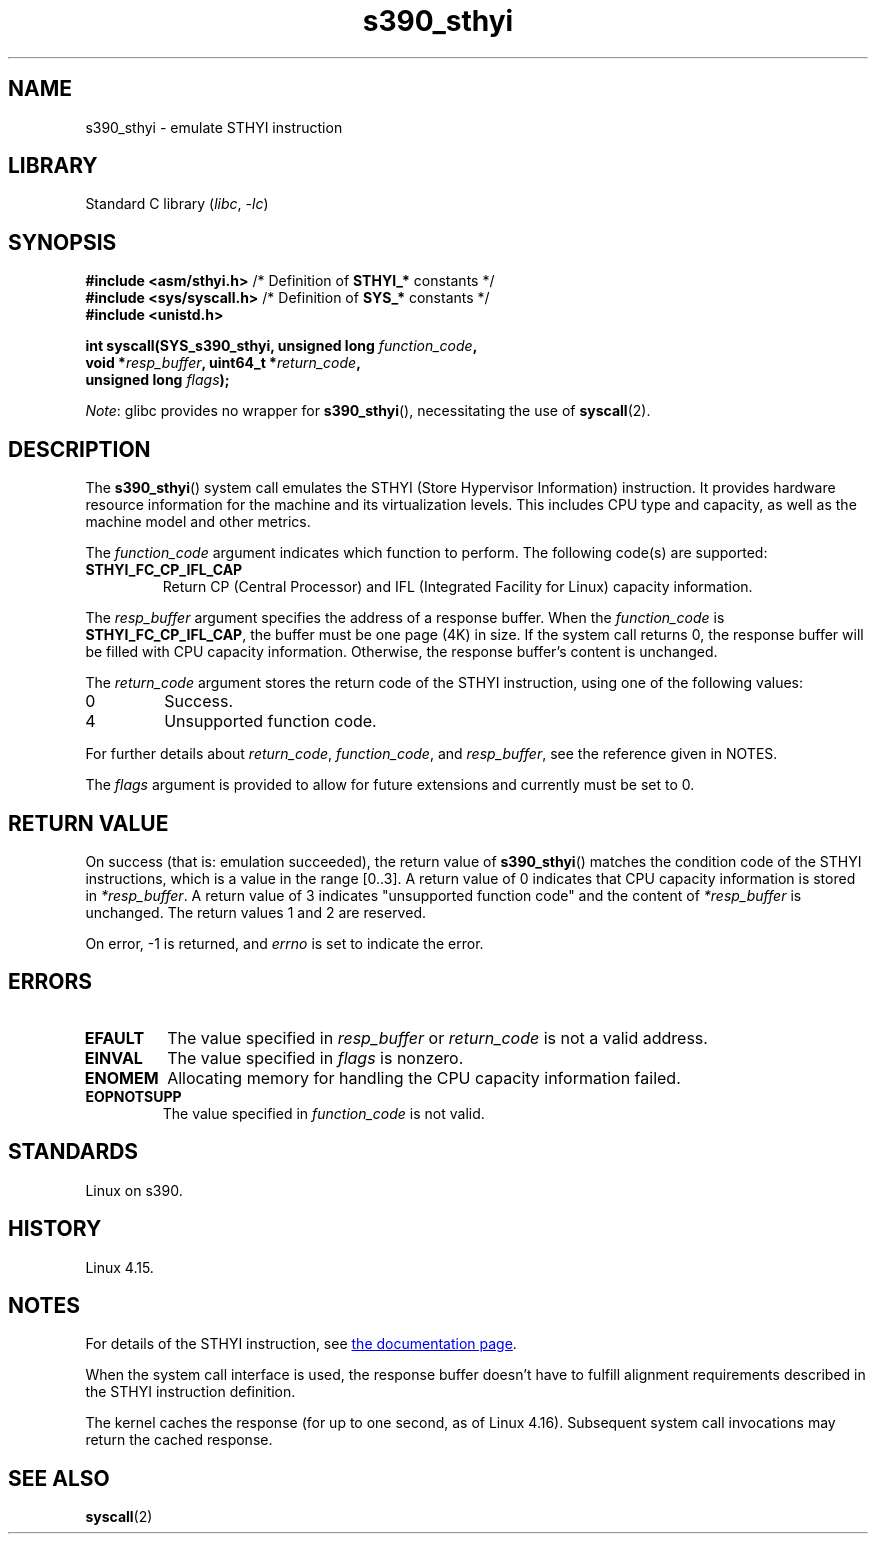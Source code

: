 .\" Copyright IBM Corp. 2017
.\" Author: QingFeng Hao <haoqf@linux.vnet.ibm.com>
.\"
.\" SPDX-License-Identifier: GPL-2.0-or-later
.\"
.TH s390_sthyi 2 (date) "Linux man-pages (unreleased)"
.SH NAME
s390_sthyi \- emulate STHYI instruction
.SH LIBRARY
Standard C library
.RI ( libc ", " \-lc )
.SH SYNOPSIS
.nf
.BR "#include <asm/sthyi.h>" "        /* Definition of " STHYI_* " constants */"
.BR "#include <sys/syscall.h>" "      /* Definition of " SYS_* " constants */"
.B #include <unistd.h>
.P
.BI "int syscall(SYS_s390_sthyi, unsigned long " function_code ,
.BI "            void *" resp_buffer ", uint64_t *" return_code ,
.BI "            unsigned long " flags );
.fi
.P
.IR Note :
glibc provides no wrapper for
.BR s390_sthyi (),
necessitating the use of
.BR syscall (2).
.SH DESCRIPTION
The
.BR s390_sthyi ()
system call emulates the STHYI (Store Hypervisor Information) instruction.
It provides hardware resource information for the machine and its
virtualization levels.
This includes CPU type and capacity, as well as the machine model and
other metrics.
.P
The
.I function_code
argument indicates which function to perform.
The following code(s) are supported:
.TP
.B STHYI_FC_CP_IFL_CAP
Return CP (Central Processor) and IFL (Integrated Facility for Linux)
capacity information.
.P
The
.I resp_buffer
argument specifies the address of a response buffer.
When the
.I function_code
is
.BR STHYI_FC_CP_IFL_CAP ,
the buffer must be one page (4K) in size.
If the system call returns 0,
the response buffer will be filled with CPU capacity information.
Otherwise, the response buffer's content is unchanged.
.P
The
.I return_code
argument stores the return code of the STHYI instruction,
using one of the following values:
.TP
0
Success.
.TP
4
Unsupported function code.
.P
For further details about
.IR return_code ,
.IR function_code ,
and
.IR resp_buffer ,
see the reference given in NOTES.
.P
The
.I flags
argument is provided to allow for future extensions and currently
must be set to 0.
.SH RETURN VALUE
On success (that is: emulation succeeded), the return value of
.BR s390_sthyi ()
matches the condition code of the STHYI instructions, which is a value
in the range [0..3].
A return value of 0 indicates that CPU capacity information is stored in
.IR *resp_buffer .
A return value of 3 indicates "unsupported function code" and the content of
.I *resp_buffer
is unchanged.
The return values 1 and 2 are reserved.
.P
On error, \-1 is returned, and
.I errno
is set to indicate the error.
.SH ERRORS
.TP
.B EFAULT
The value specified in
.I resp_buffer
or
.I return_code
is not a valid address.
.TP
.B EINVAL
The value specified in
.I flags
is nonzero.
.TP
.B ENOMEM
Allocating memory for handling the CPU capacity information failed.
.TP
.B EOPNOTSUPP
The value specified in
.I function_code
is not valid.
.SH STANDARDS
Linux on s390.
.SH HISTORY
Linux 4.15.
.SH NOTES
For details of the STHYI instruction, see
.UR https://www.ibm.com\:/support\:/knowledgecenter\:/SSB27U_6.3.0\:/com.ibm.zvm.v630.hcpb4\:/hcpb4sth.htm
the documentation page
.UE .
.P
When the system call interface is used, the response buffer doesn't
have to fulfill alignment requirements described in the STHYI
instruction definition.
.P
The kernel caches the response (for up to one second, as of Linux 4.16).
Subsequent system call invocations may return the cached response.
.SH SEE ALSO
.BR syscall (2)
